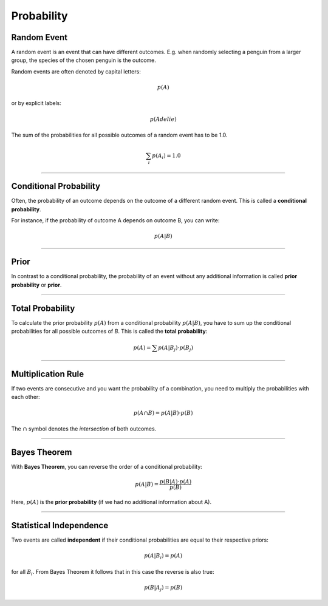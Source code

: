 
Probability
===========

Random Event
------------

A random event is an event that can have different outcomes.
E.g. when randomly selecting a penguin from a larger group, the species of the chosen penguin is the outcome.

Random events are often denoted by capital letters:

.. math::

   p(A)

or by explicit labels:

.. math::

   p(Adelie)

The sum of the probabilities for all possible outcomes of a random event has to be 1.0.

.. math::

    \sum_i p(A_i) = 1.0

----

Conditional Probability
-----------------------

Often, the probability of an outcome depends on the outcome of a different random event. This is called a **conditional probability**.

For instance, if the probability of outcome A depends on outcome B, you can write:

.. math::

   p(A|B)

----

Prior
-----

In contrast to a conditional probability, the probability of an event without any additional information is called **prior probability** or **prior**.

----

Total Probability
-----------------

To calculate the prior probability :math:`p(A)` from a conditional probability :math:`p(A|B)`, you have to sum up the conditional probabilities for all possible outcomes of *B*.
This is called the **total probability**:

.. math::

   p(A) = \sum p(A|B_j) \cdot p(B_j)

----

Multiplication Rule
-------------------

If two events are consecutive and you want the probability of a combination, you need to multiply the probabilities with each other:

.. math::

   p(A \cap B) = p(A|B) \cdot p(B)

The :math:`\cap` symbol denotes the *intersection* of both outcomes.

----

Bayes Theorem
-------------

With **Bayes Theorem**, you can reverse the order of a conditional probability:

.. math::

   p(A|B) = \frac{p(B|A) \cdot p(A)}{p(B)}

Here, :math:`p(A)` is the **prior probability** (if we had no additional information about A).

----

Statistical Independence
------------------------

Two events are called **independent** if their conditional probabilities are equal to their respective priors:

.. math::

   p(A|B_i) = p(A)

for all :math:`B_i`.
From Bayes Theorem it follows that in this case the reverse is also true:

.. math::

   p(B|A_j) = p(B)
